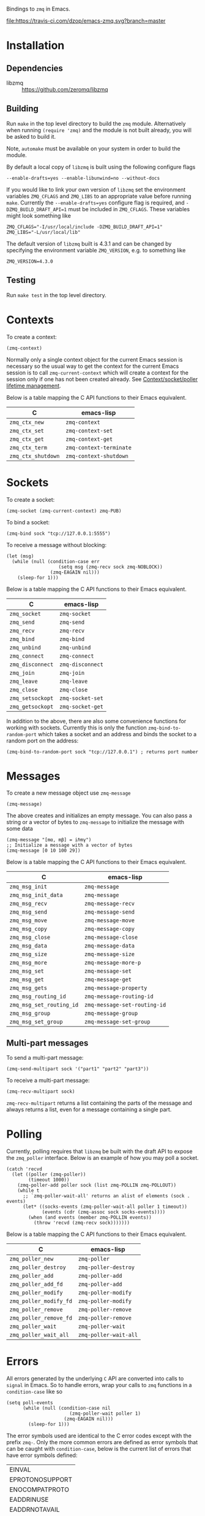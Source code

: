 Bindings to =zmq= in Emacs.

[[https://melpa.org/#/zmq][file:https://melpa.org/packages/zmq-badge.svg]] [[https://travis-ci.com/dzop/emacs-zmq][file:https://travis-ci.com/dzop/emacs-zmq.svg?branch=master]]

* Installation
** Dependencies

- libzmq :: https://github.com/zeromq/libzmq
** Building

Run =make= in the top level directory to build the =zmq= module. Alternatively
when running =(require 'zmq)= and the module is not built already, you will be
asked to build it.

Note, =automake= must be available on your system in order to build the module.

By default a local copy of =libzmq= is built using the following configure
flags

#+BEGIN_SRC shell
--enable-drafts=yes --enable-libunwind=no --without-docs
#+END_SRC

If you would like to link your own version of =libzmq= set the environment
variables =ZMQ_CFLAGS= and =ZMQ_LIBS= to an appropriate value before running
=make=. Currently the =--enable-drafts=yes= configure flag is required, and
=-DZMQ_BUILD_DRAFT_API=1= must be included in =ZMQ_CFLAGS=. These variables
might look something like

#+BEGIN_SRC shell
ZMQ_CFLAGS="-I/usr/local/include -DZMQ_BUILD_DRAFT_API=1"
ZMQ_LIBS="-L/usr/local/lib"
#+END_SRC

The default version of =libzmq= built is 4.3.1 and can be changed by specifying
the environment variable =ZMQ_VERSION=, e.g. to something like

#+BEGIN_SRC shell
ZMQ_VERSION=4.3.0
#+END_SRC

** Testing

Run =make test= in the top level directory.
* Contexts

To create a context:

#+BEGIN_SRC elisp
(zmq-context)
#+END_SRC

Normally only a single context object for the current Emacs session is
necessary so the usual way to get the context for the current Emacs session is
to call =zmq-current-context= which will create a context for the session only
if one has not been created already. See [[id:7E843F84-F15C-42EA-8BA5-BCB91717ABBE][Context/socket/poller lifetime
management]].

Below is a table mapping the C API functions to their Emacs equivalent.

| C                  | emacs-lisp              |
|--------------------+-------------------------|
| =zmq_ctx_new=      | =zmq-context=           |
| =zmq_ctx_set=      | =zmq-context-set=       |
| =zmq_ctx_get=      | =zmq-context-get=       |
| =zmq_ctx_term=     | =zmq-context-terminate= |
| =zmq_ctx_shutdown= | =zmq-context-shutdown=  |
* Sockets
:PROPERTIES:
:Effort:   10
:END:

To create a socket:

#+BEGIN_SRC elisp
(zmq-socket (zmq-current-context) zmq-PUB)
#+END_SRC

To bind a socket:

#+BEGIN_SRC elisp
(zmq-bind sock "tcp://127.0.0.1:5555")
#+END_SRC

To receive a message without blocking:

#+BEGIN_SRC elisp
(let (msg)
  (while (null (condition-case err
                   (setq msg (zmq-recv sock zmq-NOBLOCK))
                (zmq-EAGAIN nil)))
    (sleep-for 1)))
#+END_SRC

Below is a table mapping the C API functions to their Emacs equivalent.

| C                | emacs-lisp       |
|------------------+------------------|
| =zmq_socket=     | =zmq-socket=     |
| =zmq_send=       | =zmq-send=       |
| =zmq_recv=       | =zmq-recv=       |
| =zmq_bind=       | =zmq-bind=       |
| =zmq_unbind=     | =zmq-unbind=     |
| =zmq_connect=    | =zmq-connect=    |
| =zmq_disconnect= | =zmq-disconnect= |
| =zmq_join=       | =zmq-join=       |
| =zmq_leave=      | =zmq-leave=      |
| =zmq_close=      | =zmq-close=      |
| =zmq_setsockopt= | =zmq-socket-set= |
| =zmq_getsockopt= | =zmq-socket-get= |

In addition to the above, there are also some convenience functions for working
with sockets. Currently this is only the function =zmq-bind-to-random-port=
which takes a socket and an address and binds the socket to a random port on
the address:

#+BEGIN_SRC elisp
(zmq-bind-to-random-port sock "tcp://127.0.0.1") ; returns port number
#+END_SRC
* Messages

To create a new message object use =zmq-message=

#+BEGIN_SRC elisp
(zmq-message)
#+END_SRC

The above creates and initializes an empty message. You can also pass a string
or a vector of bytes to =zmq-message= to initialize the message with some data

#+BEGIN_SRC elisp
(zmq-message "[mα, mβ] = iℏmγ")
;; Initialize a message with a vector of bytes
(zmq-message [0 10 100 29])
#+END_SRC

Below is a table mapping the C API functions to their Emacs equivalent.

| C                        | emacs-lisp                   |
|--------------------------+------------------------------|
| =zmq_msg_init=           | =zmq-message=                |
| =zmq_msg_init_data=      | =zmq-message=                |
| =zmq_msg_recv=           | =zmq-message-recv=           |
| =zmq_msg_send=           | =zmq-message-send=           |
| =zmq_msg_move=           | =zmq-message-move=           |
| =zmq_msg_copy=           | =zmq-message-copy=           |
| =zmq_msg_close=          | =zmq-message-close=          |
| =zmq_msg_data=           | =zmq-message-data=           |
| =zmq_msg_size=           | =zmq-message-size=           |
| =zmq_msg_more=           | =zmq-message-more-p=         |
| =zmq_msg_set=            | =zmq-message-set=            |
| =zmq_msg_get=            | =zmq-message-get=            |
| =zmq_msg_gets=           | =zmq-message-property=       |
| =zmq_msg_routing_id=     | =zmq-message-routing-id=     |
| =zmq_msg_set_routing_id= | =zmq-message-set-routing-id= |
| =zmq_msg_group=          | =zmq-message-group=          |
| =zmq_msg_set_group=      | =zmq-message-set-group=      |
** Multi-part messages

To send a multi-part message:

#+BEGIN_SRC elisp
(zmq-send-multipart sock '("part1" "part2" "part3"))
#+END_SRC

To receive a multi-part message:

#+BEGIN_SRC elisp
(zmq-recv-multipart sock)
#+END_SRC

=zmq-recv-multipart= returns a list containing the parts of the message and
always returns a list, even for a message containing a single part.
* Polling

Currently, polling requires that =libzmq= be built with the draft API to expose
the =zmq_poller= interface. Below is an example of how you may poll a socket.

#+BEGIN_SRC elisp
(catch 'recvd
  (let ((poller (zmq-poller))
        (timeout 1000))
    (zmq-poller-add poller sock (list zmq-POLLIN zmq-POLLOUT))
    (while t
      ;; `zmq-poller-wait-all' returns an alist of elements (sock . events)
      (let* ((socks-events (zmq-poller-wait-all poller 1 timeout))
             (events (cdr (zmq-assoc sock socks-events))))
        (when (and events (member zmq-POLLIN events))
          (throw 'recvd (zmq-recv sock)))))))
#+END_SRC

Below is a table mapping the C API functions to their Emacs equivalent.

| C                      | emacs-lisp            |
|------------------------+-----------------------|
| =zmq_poller_new=       | =zmq-poller=          |
| =zmq_poller_destroy=   | =zmq-poller-destroy=  |
| =zmq_poller_add=       | =zmq-poller-add=      |
| =zmq_poller_add_fd=    | =zmq-poller-add=      |
| =zmq_poller_modify=    | =zmq-poller-modify=   |
| =zmq_poller_modify_fd= | =zmq-poller-modify=   |
| =zmq_poller_remove=    | =zmq-poller-remove=   |
| =zmq_poller_remove_fd= | =zmq-poller-remove=   |
| =zmq_poller_wait=      | =zmq-poller-wait=     |
| =zmq_poller_wait_all=  | =zmq-poller-wait-all= |
* Errors

All errors generated by the underlying =C= API are converted into calls to
=signal= in Emacs. So to handle errors, wrap your calls to =zmq= functions in a
=condition-case= like so

#+BEGIN_SRC elisp
(setq poll-events
      (while (null (condition-case nil
                       (zmq-poller-wait poller 1)
                     (zmq-EAGAIN nil)))
        (sleep-for 1)))
#+END_SRC

The error symbols used are identical to the C error codes
except with the prefix =zmq-=. Only the more common errors
are defined as error symbols that can be caught with
=condition-case=, below is the current list of errors that
have error symbols defined:

| EINVAL          |
| EPROTONOSUPPORT |
| ENOCOMPATPROTO  |
| EADDRINUSE      |
| EADDRNOTAVAIL   |
| ENODEV          |
| ETERM           |
| ENOTSOCK        |
| EMTHREAD        |
| EFAULT          |
| EINTR           |
| ENOTSUP         |
| ENOENT          |
| ENOMEM          |
| EAGAIN          |
| EFSM            |
| EHOSTUNREACH    |
| EMFILE          |

Any other error will signal a =zmq-ERROR= with an error
message obtained from =zmq_strerror=.
* Comparing ZMQ objects

There are also predicate and comparison functions available for working with
ZMQ objects:

| zmq-poller-p  |
| zmq-socket-p  |
| zmq-context-p |
| zmq-message-p |
| zmq-equal     |
| zmq-assoc     |

=zmq-equal= and =zmq-assoc= work just like =equal= and =assoc= respectively,
but can also compare ZMQ objects.
* Getting/setting options

To set an option for a =zmq-context=, =zmq-socket=, or =zmq-message= call:

#+BEGIN_SRC elisp
(zmq-context-set ctx zmq-BLOCKY nil)
(zmq-socket-set sock zmq-IPV6 t)
(zmq-message-set msg zmq-MORE t)
#+END_SRC

To get an option:

#+BEGIN_SRC elisp
(zmq-context-get ctx zmq-BLOCKY)
(zmq-socket-get sock zmq-IPV6)
(zmq-message-get msg zmq-MORE)
#+END_SRC

Or the convenience functions =zmq-set-option= and =zmq-get-option= can be used
which will call one of the functions above based on the type of the first
argument:

#+BEGIN_SRC elisp
(zmq-set-option ctx zmq-BLOCKY nil)
(zmq-set-option sock zmq-IPV6 t)

(zmq-get-option ctx zmq-BLOCKY)
(zmq-get-option sock zmq-IPV6)
#+END_SRC

To access a =zmq-message= meta-data property use =zmq-message-property=:

#+BEGIN_SRC elisp
(zmq-message-property msg :identity)
#+END_SRC

The available metadata properties can be found in =zmq-message-properties=.

** Boolean options

Integer options which are interpreted as boolean in =libzmq= are interpreted in
Emacs as boolean. For example, the socket option =zmq-IPV6= which enables IPV6
connections for the socket is an integer option interpreted as a boolean value
in the C API. In Emacs this option is a boolean. So to enable IPV6 connections
you would do

#+BEGIN_SRC elisp
(zmq-socket-set sock zmq-IPV6 t)
#+END_SRC

and to disable them

#+BEGIN_SRC elisp
(zmq-socket-set sock zmq-IPV6 nil)
#+END_SRC

Similarly for all other socket, message, or context options which are
interpreted as boolean by the C API.
* Context/socket/poller lifetime management
:PROPERTIES:
:ID:       7E843F84-F15C-42EA-8BA5-BCB91717ABBE
:END:

The underlying Emacs module takes care of freeing the resources used by a ZMQ
object during garbage collection. As a special case if a socket gets garbage
collected, the =zmq-LINGER= property will be set to 0 for the socket
(http://zguide.zeromq.org/page:all#Making-a-Clean-Exit). You probably still
want to call the appropriate destructor function once your done using an object
though.
* Asynchronous subprocess

There is also the function =zmq-start-process= which creates an Emacs
subprocess that can then be used for all your =zmq= processing needs. You pass
=zmq-start-process= a function to run in the subprocess:

#+BEGIN_SRC elisp
(zmq-start-process
 `(lambda ()
    (let* ((ctx (zmq-current-context))
           (sock (zmq-socket ctx zmq-SUB)))
      BODY)))
#+END_SRC

Or if you supply a function with a single argument to =zmq-start-process=, a
context will be created for you and passed as the argument to the function:

#+BEGIN_SRC elisp
(zmq-start-process
 `(lambda (ctx)
    (let ((sock (zmq-socket ctx zmq-SUB)))
      BODY)))
#+END_SRC

For one-way communication between the parent Emacs process and the subprocess
created with =zmq-start-process= you can use =zmq-subprocess-send= in the
parent and =zmq-subprocess-read= in the child process. =zmq-subprocess-send=
takes a process object as its first argument and an arbitrary s-expression as
its second argument. The s-expression will be encoded and sent to the
subprocess. Using =zmq-subprocess-read= in the subprocess takes care of
decoding and returns the s-expression sent from the parent process.

#+BEGIN_SRC elisp
(let ((proc (zmq-start-process
             `(lambda (ctx)
                (let ((poller (zmq-poller)))
                  ;; Poll for input on STDIN, i.e. input from the parent emacs
                  ;; process
                  (zmq-poller-add poller 0 zmq-POLLIN)
                  (catch 'exit
                    (while t
                      (when (zmq-poller-wait poller 100)
                        (let ((sexp (zmq-subprocess-read)))
                          (zmq-prin1 sexp)
                          (throw 'exit t)))))))
             ;; A filter function which prints out messages sent by the
             ;; subprocess.
             :filter (lambda (sexp)
                       (message "echo %s" sexp)))))
  ;; Let the process start
  (sleep-for 0.2)
  (zmq-subprocess-send proc (list 'send "topic1")))
#+END_SRC

To read data from a subprocess, a filter function can be passed to
=zmq-start-process=. This filter function is similar to a normal process filter
function but only takes a single argument which will be list read from the
subprocess output. This means that the parent process ignores any output
generated by the subprocess that isn't a list.
